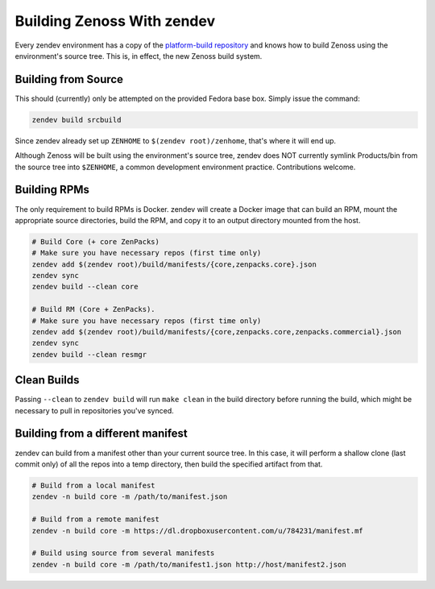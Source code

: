 ===========================
Building Zenoss With zendev
===========================
Every zendev environment has a copy of the `platform-build repository
<http://github.com/zenoss/platform-build>`_ and knows how to build Zenoss using
the environment's source tree. This is, in effect, the new Zenoss build system.

Building from Source
====================
This should (currently) only be attempted on the provided Fedora base box.
Simply issue the command:

.. code-block:: bash

    zendev build srcbuild

Since zendev already set up ``ZENHOME`` to ``$(zendev root)/zenhome``, that's
where it will end up.

Although Zenoss will be built using the environment's source tree, zendev does
NOT currently symlink Products/bin from the source tree into ``$ZENHOME``,
a common development environment practice. Contributions welcome.

Building RPMs
=============
The only requirement to build RPMs is Docker. zendev will create a Docker image
that can build an RPM, mount the appropriate source directories, build the RPM,
and copy it to an output directory mounted from the host.

.. code-block:: bash

    # Build Core (+ core ZenPacks)
    # Make sure you have necessary repos (first time only)
    zendev add $(zendev root)/build/manifests/{core,zenpacks.core}.json
    zendev sync
    zendev build --clean core

    # Build RM (Core + ZenPacks). 
    # Make sure you have necessary repos (first time only)
    zendev add $(zendev root)/build/manifests/{core,zenpacks.core,zenpacks.commercial}.json
    zendev sync
    zendev build --clean resmgr

Clean Builds
============
Passing ``--clean`` to ``zendev build`` will run ``make clean`` in the build
directory before running the build, which might be necessary to pull in
repositories you've synced.

Building from a different manifest
==================================
zendev can build from a manifest other than your current source tree. In this
case, it will perform a shallow clone (last commit only) of all the repos into
a temp directory, then build the specified artifact from that.

.. code-block:: bash

    # Build from a local manifest
    zendev -n build core -m /path/to/manifest.json

    # Build from a remote manifest
    zendev -n build core -m https://dl.dropboxusercontent.com/u/784231/manifest.mf

    # Build using source from several manifests
    zendev -n build core -m /path/to/manifest1.json http://host/manifest2.json
